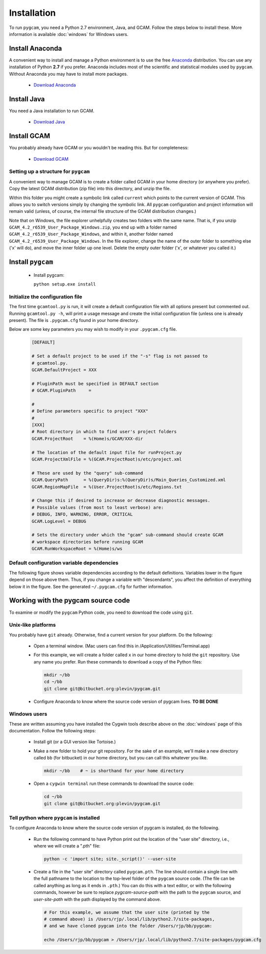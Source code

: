 Installation
======================
To run ``pygcam``, you need a Python 2.7 environment, Java, and GCAM.
Follow the steps below to install these. More information is available
:doc:`windows` for Windows users.

Install Anaconda
------------------
A convenient way to install and manage a Python environment is to use
the free `Anaconda <https://www.continuum.io/downloads>`_ distribution.
You can use any installation of Python **2.7** if you prefer. Anaconda
includes most of the scientific and statistical modules used by ``pygcam``.
Without Anaconda you may have to install more packages.

  - `Download Anaconda <https://www.continuum.io/downloads>`_

Install Java
-------------
You need a Java installation to run GCAM.

  - `Download Java <http://www.oracle.com/technetwork/java/javase/downloads/jdk8-downloads-2133151.html>`_

Install GCAM
-------------
You probably already have GCAM or you wouldn't be reading this. But for completeness:

  - `Download GCAM <http://www.globalchange.umd.edu/models/gcam/download>`_

Setting up a structure for ``pygcam``
^^^^^^^^^^^^^^^^^^^^^^^^^^^^^^^^^^^^^^^^
A convenient way to manage GCAM is to create a folder called GCAM in your home
directory (or anywhere you prefer). Copy the latest GCAM distribution (zip file)
into this directory, and unzip the file.

Within this folder you might create a symbolic link called ``current`` which
points to the current version of GCAM. This allows you to switch versions simply
by changing the symbolic link. All ``pygcam`` configuration and project information
will remain valid (unless, of course, the internal file structure of the GCAM
distribution changes.)

Note that on Windows, the file explorer unhelpfully creates two folders with the
same name. That is, if you unzip ``GCAM_4.2_r6539_User_Package_Windows.zip``, you
end up with a folder named ``GCAM_4.2_r6539_User_Package_Windows``, and within it,
another folder named ``GCAM_4.2_r6539_User_Package_Windows``. In the file explorer,
change the name of the outer folder to something else ('x' will do), and move the inner
folder up one level. Delete the empty outer folder ('x', or whatever you called it.)

Install ``pygcam``
-------------------
  - Install pygcam:

    ``python setup.exe install``



Initialize the configuration file
^^^^^^^^^^^^^^^^^^^^^^^^^^^^^^^^^^^^

The first time ``gcamtool.py`` is run, it will create a default
configuration file with all options present but commented out.
Running ``gcamtool.py -h``, will print a usage message and create
the initial configuration file (unless one is already present). The
file is ``.pygcam.cfg`` found in your home directory.

Below are some key parameters you may wish to modify in your
``.pygcam.cfg`` file.

  .. code-block:: cfg

    [DEFAULT]

    # Set a default project to be used if the "-s" flag is not passed to
    # gcamtool.py.
    GCAM.DefaultProject = XXX

    # PluginPath must be specified in DEFAULT section
    # GCAM.PluginPath     =

    #
    # Define parameters specific to project "XXX"
    #
    [XXX]
    # Root directory in which to find user's project folders
    GCAM.ProjectRoot    = %(Home)s/GCAM/XXX-dir

    # The location of the default input file for runProject.py
    GCAM.ProjectXmlFile = %(GCAM.ProjectRoot)s/etc/project.xml

    # These are used by the "query" sub-command
    GCAM.QueryPath      = %(QueryDir)s:%(QueryDir)s/Main_Queries_Customized.xml
    GCAM.RegionMapFile  = %(User.ProjectRoot)s/etc/Regions.txt

    # Change this if desired to increase or decrease diagnostic messages.
    # Possible values (from most to least verbose) are:
    # DEBUG, INFO, WARNING, ERROR, CRITICAL
    GCAM.LogLevel = DEBUG

    # Sets the directory under which the "gcam" sub-command should create GCAM
    # workspace directories before running GCAM
    GCAM.RunWorkspaceRoot = %(Home)s/ws

Default configuration variable dependencies
^^^^^^^^^^^^^^^^^^^^^^^^^^^^^^^^^^^^^^^^^^^^^
The following figure shows variable dependencies according to the default
definitions. Variables lower in the figure depend on those above them. Thus,
if you change a variable with "descendants", you affect the definition of
everything below it in the figure. See the generated ``~/.pygcam.cfg`` for
further information.

  .. image:: images/ConfigVarStructure.png


Working with the pygcam source code
------------------------------------
To examine or modify the ``pygcam`` Python code, you need to download
the code using ``git``.

Unix-like platforms
^^^^^^^^^^^^^^^^^^^^^^^^^^^^^^^^^^^
You probably have ``git`` already. Otherwise, find
a current version for your platform. Do the following:

  - Open a terminal window. (Mac users can find this in
    /Application/Utilities/Terminal.app)

  - For this example, we will create a folder called ``x`` in our home
    directory to hold the ``git`` repository. Use any name you prefer.
    Run these commands to download a copy of the Python files:

    .. code-block:: bash

       mkdir ~/bb
       cd ~/bb
       git clone git@bitbucket.org:plevin/pygcam.git

  - Configure Anaconda to know where the source code version of pygcam lives.
    **TO BE DONE**


Windows users
^^^^^^^^^^^^^^^^^^^^^^
These are written assuming you have installed the Cygwin tools describe above
on the :doc:`windows` page of this documentation. Follow the following steps:

  - Install git (or a GUI version like Tortoise.)

  - Make a new folder to hold your git repository. For the
    sake of an example, we'll make a new directory called
    ``bb`` (for bitbucket) in our home directory, but you
    can call this whatever you like.

    .. code-block:: bash

       mkdir ~/bb    # ~ is shorthand for your home directory

  - Open a ``cygwin terminal`` run these commands to download
    the source code:

    .. code-block:: bash

       cd ~/bb
       git clone git@bitbucket.org:plevin/pygcam.git

Tell python where ``pygcam`` is installed
^^^^^^^^^^^^^^^^^^^^^^^^^^^^^^^^^^^^^^^^^
To configure Anaconda to know where the source code version of pygcam is installed,
do the following.

  - Run the following command to have Python print out the location of the "user site"
    directory, i.e., where we will create a ".pth" file:

    .. code-block:: bash

       python -c 'import site; site._script()' --user-site

  - Create a file in  the "user site" directory called ``pygcam.pth``. The line should
    contain a single line with the full pathname to the location to the top-level
    folder of the ``pygcam`` source code. (The file can be called anything as long as
    it ends in ``.pth``.) You can do this with a text editor, or with the following
    commands, however be sure to replace *pygcam-source-path* with the path to
    the ``pygcam`` source, and *user-site-path* with the path displayed by the
    command above.

    .. code-block:: bash

       # For this example, we assume that the user site (printed by the
       # command above) is /Users/rjp/.local/lib/python2.7/site-packages,
       # and we have cloned pygcam into the folder /Users/rjp/bb/pygcam:

       echo /Users/rjp/bb/pygcam > /Users/rjp/.local/lib/python2.7/site-packages/pygcam.cfg
